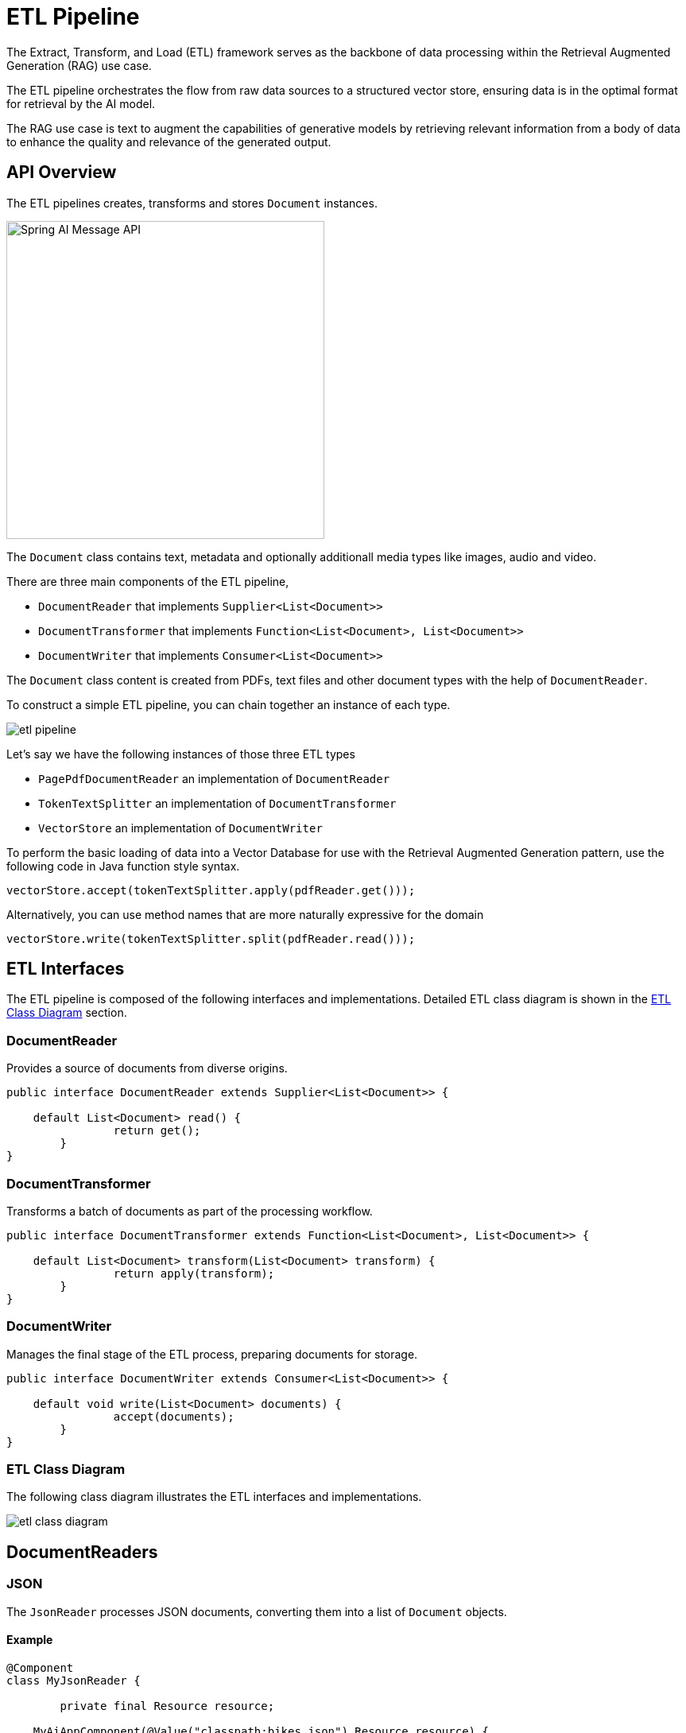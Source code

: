 = ETL Pipeline

The Extract, Transform, and Load (ETL) framework serves as the backbone of data processing within the Retrieval Augmented Generation (RAG) use case.

The ETL pipeline orchestrates the flow from raw data sources to a structured vector store, ensuring data is in the optimal format for retrieval by the AI model.

The RAG use case is text to augment the capabilities of generative models by retrieving relevant information from a body of data to enhance the quality and relevance of the generated output.

== API Overview

The ETL pipelines creates, transforms and stores `Document` instances.

image::spring-ai-document1-api.jpg[Spring AI Message API, width=400, align="center"]

The `Document` class contains text, metadata and optionally additionall media types like images, audio and video.

There are three main components of the ETL pipeline,

* `DocumentReader` that implements `Supplier<List<Document>>`
* `DocumentTransformer` that implements `Function<List<Document>, List<Document>>`
* `DocumentWriter` that implements `Consumer<List<Document>>`

The `Document` class content is created from PDFs, text files and other document types with the help of `DocumentReader`.

To construct a simple ETL pipeline, you can chain together an instance of each type.

image::etl-pipeline.jpg[align="center"]

Let's say we have the following instances of those three ETL types

* `PagePdfDocumentReader` an implementation of `DocumentReader`
* `TokenTextSplitter` an implementation of `DocumentTransformer`
* `VectorStore` an implementation of `DocumentWriter`

To perform the basic loading of data into a Vector Database for use with the Retrieval Augmented Generation pattern, use the following code in Java function style syntax.

[source,java]
----
vectorStore.accept(tokenTextSplitter.apply(pdfReader.get()));
----

Alternatively, you can use method names that are more naturally expressive for the domain

[source,java]
----
vectorStore.write(tokenTextSplitter.split(pdfReader.read()));
----

== ETL Interfaces

The ETL pipeline is composed of the following interfaces and implementations.
Detailed ETL class diagram is shown in the <<etl-class-diagram>> section.

=== DocumentReader

Provides a source of documents from diverse origins.
[source,java]
----
public interface DocumentReader extends Supplier<List<Document>> {

    default List<Document> read() {
		return get();
	}
}
----


=== DocumentTransformer

Transforms a batch of documents as part of the processing workflow.

[source,java]
----
public interface DocumentTransformer extends Function<List<Document>, List<Document>> {

    default List<Document> transform(List<Document> transform) {
		return apply(transform);
	}
}
----


=== DocumentWriter

Manages the final stage of the ETL process, preparing documents for storage.

```java
public interface DocumentWriter extends Consumer<List<Document>> {

    default void write(List<Document> documents) {
		accept(documents);
	}
}
```


[[etl-class-diagram]]
=== ETL Class Diagram

The following class diagram illustrates the ETL interfaces and implementations.

// image::etl-class-diagram.jpg[align="center", width="800px"]
image::etl-class-diagram.jpg[align="center"]

== DocumentReaders

=== JSON

The `JsonReader` processes JSON documents, converting them into a list of `Document` objects.


==== Example

[source,java]
----
@Component
class MyJsonReader {

	private final Resource resource;

    MyAiAppComponent(@Value("classpath:bikes.json") Resource resource) {
        this.resource = resource;
    }

	List<Document> loadJsonAsDocuments() {
        JsonReader jsonReader = new JsonReader(this.resource, "description", "content");
        return jsonReader.get();
	}
}
----

==== Constructor Options

The `JsonReader` provides several constructor options:

1. `JsonReader(Resource resource)`
2. `JsonReader(Resource resource, String... jsonKeysToUse)`
3. `JsonReader(Resource resource, JsonMetadataGenerator jsonMetadataGenerator, String... jsonKeysToUse)`

==== Parameters

* `resource`: A Spring `Resource` object pointing to the JSON file.
* `jsonKeysToUse`: An array of keys from the JSON that should be used as the text content in the resulting `Document` objects.
* `jsonMetadataGenerator`: An optional `JsonMetadataGenerator` to create metadata for each `Document`.

==== Behavior

The `JsonReader` processes JSON content as follows:

* It can handle both JSON arrays and single JSON objects.
* For each JSON object (either in an array or a single object):
** It extracts the content based on the specified `jsonKeysToUse`.
** If no keys are specified, it uses the entire JSON object as content.
** It generates metadata using the provided `JsonMetadataGenerator` (or an empty one if not provided).
** It creates a `Document` object with the extracted content and metadata.


==== Using JSON Pointers

The `JsonReader` now supports retrieving specific parts of a JSON document using JSON Pointers. This feature allows you to easily extract nested data from complex JSON structures.

===== The `get(String pointer)` method

[source,java]
----
public List<Document> get(String pointer)
----

This method allows you to use a JSON Pointer to retrieve a specific part of the JSON document.

====== Parameters

* `pointer`: A JSON Pointer string (as defined in RFC 6901) to locate the desired element within the JSON structure.

====== Return Value

* Returns a `List<Document>` containing the documents parsed from the JSON element located by the pointer.

====== Behavior

* The method uses the provided JSON Pointer to navigate to a specific location in the JSON structure.
* If the pointer is valid and points to an existing element:
** For a JSON object: it returns a list with a single Document.
** For a JSON array: it returns a list of Documents, one for each element in the array.
* If the pointer is invalid or points to a non-existent element, it throws an `IllegalArgumentException`.

====== Example

[source,java]
----
JsonReader jsonReader = new JsonReader(resource, "description");
List<Document> documents = this.jsonReader.get("/store/books/0");
----

==== Example JSON Structure

[source,json]
----
[
  {
    "id": 1,
    "brand": "Trek",
    "description": "A high-performance mountain bike for trail riding."
  },
  {
    "id": 2,
    "brand": "Cannondale",
    "description": "An aerodynamic road bike for racing enthusiasts."
  }
]
----

In this example, if the `JsonReader` is configured with `"description"` as the `jsonKeysToUse`, it will create `Document` objects where the content is the value of the "description" field for each bike in the array.

==== Notes

* The `JsonReader` uses Jackson for JSON parsing.
* It can handle large JSON files efficiently by using streaming for arrays.
* If multiple keys are specified in `jsonKeysToUse`, the content will be a concatenation of the values for those keys.
* The reader is flexible and can be adapted to various JSON structures by customizing the `jsonKeysToUse` and `JsonMetadataGenerator`.


=== Text
The `TextReader` processes plain text documents, converting them into a list of `Document` objects.

==== Example

[source,java]
----
@Component
class MyTextReader {

    private final Resource resource;

    MyTextReader(@Value("classpath:text-source.txt") Resource resource) {
        this.resource = resource;
    }

	List<Document> loadText() {
		TextReader textReader = new TextReader(this.resource);
		textReader.getCustomMetadata().put("filename", "text-source.txt");

		return textReader.read();
    }
}
----

==== Constructor Options

The `TextReader` provides two constructor options:

1. `TextReader(String resourceUrl)`
2. `TextReader(Resource resource)`

==== Parameters

* `resourceUrl`: A string representing the URL of the resource to be read.
* `resource`: A Spring `Resource` object pointing to the text file.

==== Configuration

* `setCharset(Charset charset)`: Sets the character set used for reading the text file. Default is UTF-8.
* `getCustomMetadata()`: Returns a mutable map where you can add custom metadata for the documents.

==== Behavior

The `TextReader` processes text content as follows:

* It reads the entire content of the text file into a single `Document` object.
* The content of the file becomes the content of the `Document`.
* Metadata is automatically added to the `Document`:
** `charset`: The character set used to read the file (default: "UTF-8").
** `source`: The filename of the source text file.
* Any custom metadata added via `getCustomMetadata()` is included in the `Document`.


==== Notes

* The `TextReader` reads the entire file content into memory, so it may not be suitable for very large files.
* If you need to split the text into smaller chunks, you can use a text splitter like `TokenTextSplitter` after reading the document:

[source,java]
----
List<Document> documents = textReader.get();
List<Document> splitDocuments = new TokenTextSplitter().apply(this.documents);
----

* The reader uses Spring's `Resource` abstraction, allowing it to read from various sources (classpath, file system, URL, etc.).
* Custom metadata can be added to all documents created by the reader using the `getCustomMetadata()` method.


=== Markdown

The `MarkdownDocumentReader` processes Markdown documents, converting them into a list of `Document` objects.

==== Example

[source,java]
----
@Component
class MyMarkdownReader {

    private final Resource resource;

    MyMarkdownReader(@Value("classpath:code.md") Resource resource) {
        this.resource = resource;
    }

    List<Document> loadMarkdown() {
        MarkdownDocumentReaderConfig config = MarkdownDocumentReaderConfig.builder()
            .withHorizontalRuleCreateDocument(true)
            .withIncludeCodeBlock(false)
            .withIncludeBlockquote(false)
            .withAdditionalMetadata("filename", "code.md")
            .build();

        MarkdownDocumentReader reader = new MarkdownDocumentReader(this.resource, config);
        return reader.get();
    }
}
----

The `MarkdownDocumentReaderConfig` allows you to customize the behavior of the MarkdownDocumentReader:

* `horizontalRuleCreateDocument`: When set to `true`, horizontal rules in the Markdown will create new `Document` objects.
* `includeCodeBlock`: When set to `true`, code blocks will be included in the same `Document` as the surrounding text. When `false`, code blocks create separate `Document` objects.
* `includeBlockquote`: When set to `true`, blockquotes will be included in the same `Document` as the surrounding text. When `false`, blockquotes create separate `Document` objects.
* `additionalMetadata`: Allows you to add custom metadata to all created `Document` objects.

==== Sample Document: code.md

[source,markdown]
----
This is a Java sample application:

```java
package com.example.demo;

import org.springframework.boot.SpringApplication;
import org.springframework.boot.autoconfigure.SpringBootApplication;

@SpringBootApplication
public class DemoApplication {
    public static void main(String[] args) {
        SpringApplication.run(DemoApplication.class, args);
    }
}
```

Markdown also provides the possibility to `use inline code formatting throughout` the entire sentence.

---

Another possibility is to set block code without specific highlighting:

```
./mvnw spring-javaformat:apply
```
----

Behavior: The MarkdownDocumentReader processes the Markdown content and creates Document objects based on the configuration:

* Headers become metadata in the Document objects.
* Paragraphs become the content of Document objects.
* Code blocks can be separated into their own Document objects or included with surrounding text.
* Blockquotes can be separated into their own Document objects or included with surrounding text.
* Horizontal rules can be used to split the content into separate Document objects.

The reader preserves formatting like inline code, lists, and text styling within the content of the Document objects.


=== PDF Page
The `PagePdfDocumentReader` uses Apache PdfBox library to parse PDF documents

Add the dependency to your project using Maven or Gradle.

[source, xml]
----
<dependency>
    <groupId>org.springframework.ai</groupId>
    <artifactId>spring-ai-pdf-document-reader</artifactId>
</dependency>
----

or to your Gradle `build.gradle` build file.

[source,groovy]
----
dependencies {
    implementation 'org.springframework.ai:spring-ai-pdf-document-reader'
}
----

==== Example

[source,java]
----
@Component
public class MyPagePdfDocumentReader {

	List<Document> getDocsFromPdf() {

		PagePdfDocumentReader pdfReader = new PagePdfDocumentReader("classpath:/sample1.pdf",
				PdfDocumentReaderConfig.builder()
					.withPageTopMargin(0)
					.withPageExtractedTextFormatter(ExtractedTextFormatter.builder()
						.withNumberOfTopTextLinesToDelete(0)
						.build())
					.withPagesPerDocument(1)
					.build());

		return pdfReader.read();
    }

}

----

=== PDF Paragraph
The `ParagraphPdfDocumentReader` uses the PDF catalog (e.g. TOC) information to split the input PDF into text paragraphs and output a single `Document` per paragraph.
NOTE: Not all PDF documents contain the PDF catalog.

==== Dependencies
Add the dependency to your project using Maven or Gradle.

[source, xml]
----
<dependency>
    <groupId>org.springframework.ai</groupId>
    <artifactId>spring-ai-pdf-document-reader</artifactId>
</dependency>
----

or to your Gradle `build.gradle` build file.

[source,groovy]
----
dependencies {
    implementation 'org.springframework.ai:spring-ai-pdf-document-reader'
}
----


==== Example

[source,java]
----
@Component
public class MyPagePdfDocumentReader {

	List<Document> getDocsFromPdfWithCatalog() {

        ParagraphPdfDocumentReader pdfReader = new ParagraphPdfDocumentReader("classpath:/sample1.pdf",
                PdfDocumentReaderConfig.builder()
                    .withPageTopMargin(0)
                    .withPageExtractedTextFormatter(ExtractedTextFormatter.builder()
                        .withNumberOfTopTextLinesToDelete(0)
                        .build())
                    .withPagesPerDocument(1)
                    .build());

	    return pdfReader.read();
    }
}
----


=== Tika (DOCX, PPTX, HTML...)
The `TikaDocumentReader` uses Apache Tika to extract text from a variety of document formats, such as PDF, DOC/DOCX, PPT/PPTX, and HTML. For a comprehensive list of supported formats, refer to the  https://tika.apache.org/2.9.0/formats.html[Tika documentation].

==== Dependencies

[source, xml]
----
<dependency>
    <groupId>org.springframework.ai</groupId>
    <artifactId>spring-ai-tika-document-reader</artifactId>
</dependency>
----

or to your Gradle `build.gradle` build file.

[source,groovy]
----
dependencies {
    implementation 'org.springframework.ai:spring-ai-tika-document-reader'
}
----

==== Example

[source,java]
----
@Component
class MyTikaDocumentReader {

    private final Resource resource;

    MyTikaDocumentReader(@Value("classpath:/word-sample.docx")
                            Resource resource) {
        this.resource = resource;
    }

    List<Document> loadText() {
        TikaDocumentReader tikaDocumentReader = new TikaDocumentReader(this.resource);
        return tikaDocumentReader.read();
    }
}
----

== Transformers

=== TextSplitter
The `TextSplitter` an abstract base class that helps divides documents to fit the AI model's context window.


=== TokenTextSplitter
The `TokenTextSplitter` is an implementation of `TextSplitter` that splits text into chunks based on token count, using the CL100K_BASE encoding.

==== Usage

[source,java]
----
@Component
class MyTokenTextSplitter {

    public List<Document> splitDocuments(List<Document> documents) {
        TokenTextSplitter splitter = new TokenTextSplitter();
        return splitter.apply(documents);
    }

    public List<Document> splitCustomized(List<Document> documents) {
        TokenTextSplitter splitter = new TokenTextSplitter(1000, 400, 10, 5000, true);
        return splitter.apply(documents);
    }
}
----

==== Constructor Options

The `TokenTextSplitter` provides two constructor options:

1. `TokenTextSplitter()`: Creates a splitter with default settings.
2. `TokenTextSplitter(int defaultChunkSize, int minChunkSizeChars, int minChunkLengthToEmbed, int maxNumChunks, boolean keepSeparator)`


==== Parameters

* `defaultChunkSize`: The target size of each text chunk in tokens (default: 800).
* `minChunkSizeChars`: The minimum size of each text chunk in characters (default: 350).
* `minChunkLengthToEmbed`: The minimum length of a chunk to be included (default: 5).
* `maxNumChunks`: The maximum number of chunks to generate from a text (default: 10000).
* `keepSeparator`: Whether to keep separators (like newlines) in the chunks (default: true).

==== Behavior

The `TokenTextSplitter` processes text content as follows:

1. It encodes the input text into tokens using the CL100K_BASE encoding.
2. It splits the encoded text into chunks based on the `defaultChunkSize`.
3. For each chunk:
a. It decodes the chunk back into text.
b. It attempts to find a suitable break point (period, question mark, exclamation mark, or newline) after the `minChunkSizeChars`.
c. If a break point is found, it truncates the chunk at that point.
d. It trims the chunk and optionally removes newline characters based on the `keepSeparator` setting.
e. If the resulting chunk is longer than `minChunkLengthToEmbed`, it's added to the output.
4. This process continues until all tokens are processed or `maxNumChunks` is reached.
5. Any remaining text is added as a final chunk if it's longer than `minChunkLengthToEmbed`.

==== Example

[source,java]
----
Document doc1 = new Document("This is a long piece of text that needs to be split into smaller chunks for processing.",
        Map.of("source", "example.txt"));
Document doc2 = new Document("Another document with content that will be split based on token count.",
        Map.of("source", "example2.txt"));

TokenTextSplitter splitter = new TokenTextSplitter();
List<Document> splitDocuments = this.splitter.apply(List.of(this.doc1, this.doc2));

for (Document doc : splitDocuments) {
    System.out.println("Chunk: " + doc.getContent());
    System.out.println("Metadata: " + doc.getMetadata());
}
----


==== Notes

* The `TokenTextSplitter` uses the CL100K_BASE encoding from the `jtokkit` library, which is compatible with newer OpenAI models.
* The splitter attempts to create semantically meaningful chunks by breaking at sentence boundaries where possible.
* Metadata from the original documents is preserved and copied to all chunks derived from that document.
* The content formatter (if set) from the original document is also copied to the derived chunks if `copyContentFormatter` is set to `true` (default behavior).
* This splitter is particularly useful for preparing text for large language models that have token limits, ensuring that each chunk is within the model's processing capacity.

=== ContentFormatTransformer
Ensures uniform content formats across all documents.

=== KeywordMetadataEnricher
The `KeywordMetadataEnricher` is a `DocumentTransformer` that uses a generative AI model to extract keywords from document content and add them as metadata.

==== Usage

[source,java]
----
@Component
class MyKeywordEnricher {

    private final ChatModel chatModel;

    MyKeywordEnricher(ChatModel chatModel) {
        this.chatModel = chatModel;
    }

    List<Document> enrichDocuments(List<Document> documents) {
        KeywordMetadataEnricher enricher = new KeywordMetadataEnricher(this.chatModel, 5);
        return enricher.apply(documents);
    }
}
----

==== Constructor

The `KeywordMetadataEnricher` constructor takes two parameters:

1. `ChatModel chatModel`: The AI model used for generating keywords.
2. `int keywordCount`: The number of keywords to extract for each document.

==== Behavior

The `KeywordMetadataEnricher` processes documents as follows:

1. For each input document, it creates a prompt using the document's content.
2. It sends this prompt to the provided `ChatModel` to generate keywords.
3. The generated keywords are added to the document's metadata under the key "excerpt_keywords".
4. The enriched documents are returned.


==== Customization

The keyword extraction prompt can be customized by modifying the `KEYWORDS_TEMPLATE` constant in the class. The default template is:

[source,java]
----
\{context_str}. Give %s unique keywords for this document. Format as comma separated. Keywords:
----

Where `+{context_str}+` is replaced with the document content, and `%s` is replaced with the specified keyword count.

==== Example

[source,java]
----
ChatModel chatModel = // initialize your chat model
KeywordMetadataEnricher enricher = new KeywordMetadataEnricher(chatModel, 5);

Document doc = new Document("This is a document about artificial intelligence and its applications in modern technology.");

List<Document> enrichedDocs = enricher.apply(List.of(this.doc));

Document enrichedDoc = this.enrichedDocs.get(0);
String keywords = (String) this.enrichedDoc.getMetadata().get("excerpt_keywords");
System.out.println("Extracted keywords: " + keywords);
----

==== Notes

* The `KeywordMetadataEnricher` requires a functioning `ChatModel` to generate keywords.
* The keyword count must be 1 or greater.
* The enricher adds the "excerpt_keywords" metadata field to each processed document.
* The generated keywords are returned as a comma-separated string.
* This enricher is particularly useful for improving document searchability and for generating tags or categories for documents.

=== SummaryMetadataEnricher
The `SummaryMetadataEnricher` is a `DocumentTransformer` that uses a generative AI model to create summaries for documents and add them as metadata. It can generate summaries for the current document, as well as adjacent documents (previous and next).

==== Usage

[source,java]
----
@Configuration
class EnricherConfig {

    @Bean
    public SummaryMetadataEnricher summaryMetadata(OpenAiChatModel aiClient) {
        return new SummaryMetadataEnricher(aiClient,
            List.of(SummaryType.PREVIOUS, SummaryType.CURRENT, SummaryType.NEXT));
    }
}

@Component
class MySummaryEnricher {

    private final SummaryMetadataEnricher enricher;

    MySummaryEnricher(SummaryMetadataEnricher enricher) {
        this.enricher = enricher;
    }

    List<Document> enrichDocuments(List<Document> documents) {
        return this.enricher.apply(documents);
    }
}
----


==== Constructor

The `SummaryMetadataEnricher` provides two constructors:

1. `SummaryMetadataEnricher(ChatModel chatModel, List<SummaryType> summaryTypes)`
2. `SummaryMetadataEnricher(ChatModel chatModel, List<SummaryType> summaryTypes, String summaryTemplate, MetadataMode metadataMode)`

==== Parameters

* `chatModel`: The AI model used for generating summaries.
* `summaryTypes`: A list of `SummaryType` enum values indicating which summaries to generate (PREVIOUS, CURRENT, NEXT).
* `summaryTemplate`: A custom template for summary generation (optional).
* `metadataMode`: Specifies how to handle document metadata when generating summaries (optional).


==== Behavior

The `SummaryMetadataEnricher` processes documents as follows:

1. For each input document, it creates a prompt using the document's content and the specified summary template.
2. It sends this prompt to the provided `ChatModel` to generate a summary.
3. Depending on the specified `summaryTypes`, it adds the following metadata to each document:
* `section_summary`: Summary of the current document.
* `prev_section_summary`: Summary of the previous document (if available and requested).
* `next_section_summary`: Summary of the next document (if available and requested).
4. The enriched documents are returned.

==== Customization

The summary generation prompt can be customized by providing a custom `summaryTemplate`. The default template is:

[source,java]
----
"""
Here is the content of the section:
{context_str}

Summarize the key topics and entities of the section.

Summary:
"""
----

==== Example

[source,java]
----
ChatModel chatModel = // initialize your chat model
SummaryMetadataEnricher enricher = new SummaryMetadataEnricher(chatModel,
    List.of(SummaryType.PREVIOUS, SummaryType.CURRENT, SummaryType.NEXT));

Document doc1 = new Document("Content of document 1");
Document doc2 = new Document("Content of document 2");

List<Document> enrichedDocs = enricher.apply(List.of(this.doc1, this.doc2));

// Check the metadata of the enriched documents
for (Document doc : enrichedDocs) {
    System.out.println("Current summary: " + doc.getMetadata().get("section_summary"));
    System.out.println("Previous summary: " + doc.getMetadata().get("prev_section_summary"));
    System.out.println("Next summary: " + doc.getMetadata().get("next_section_summary"));
}
----

The provided example demonstrates the expected behavior:

* For a list of two documents, both documents receive a `section_summary`.
* The first document receives a `next_section_summary` but no `prev_section_summary`.
* The second document receives a `prev_section_summary` but no `next_section_summary`.
* The `section_summary` of the first document matches the `prev_section_summary` of the second document.
* The `next_section_summary` of the first document matches the `section_summary` of the second document.

==== Notes

* The `SummaryMetadataEnricher` requires a functioning `ChatModel` to generate summaries.
* The enricher can handle document lists of any size, properly handling edge cases for the first and last documents.
* This enricher is particularly useful for creating context-aware summaries, allowing for better understanding of document relationships in a sequence.
* The `MetadataMode` parameter allows control over how existing metadata is incorporated into the summary generation process.


== Writers

=== File

The `FileDocumentWriter` is a `DocumentWriter` implementation that writes the content of a list of `Document` objects into a file.

==== Usage

[source,java]
----
@Component
class MyDocumentWriter {

    public void writeDocuments(List<Document> documents) {
        FileDocumentWriter writer = new FileDocumentWriter("output.txt", true, MetadataMode.ALL, false);
        writer.accept(documents);
    }
}
----

==== Constructors

The `FileDocumentWriter` provides three constructors:

1. `FileDocumentWriter(String fileName)`
2. `FileDocumentWriter(String fileName, boolean withDocumentMarkers)`
3. `FileDocumentWriter(String fileName, boolean withDocumentMarkers, MetadataMode metadataMode, boolean append)`

==== Parameters

* `fileName`: The name of the file to write the documents to.
* `withDocumentMarkers`: Whether to include document markers in the output (default: false).
* `metadataMode`: Specifies what document content to be written to the file (default: MetadataMode.NONE).
* `append`: If true, data will be written to the end of the file rather than the beginning (default: false).

==== Behavior

The `FileDocumentWriter` processes documents as follows:

1. It opens a FileWriter for the specified file name.
2. For each document in the input list:
a. If `withDocumentMarkers` is true, it writes a document marker including the document index and page numbers.
b. It writes the formatted content of the document based on the specified `metadataMode`.
3. The file is closed after all documents have been written.



==== Document Markers

When `withDocumentMarkers` is set to true, the writer includes markers for each document in the following format:

[source]
----
### Doc: [index], pages:[start_page_number,end_page_number]
----

==== Metadata Handling

The writer uses two specific metadata keys:

* `page_number`: Represents the starting page number of the document.
* `end_page_number`: Represents the ending page number of the document.

These are used when writing document markers.

==== Example

[source,java]
----
List<Document> documents = // initialize your documents
FileDocumentWriter writer = new FileDocumentWriter("output.txt", true, MetadataMode.ALL, true);
writer.accept(documents);
----

This will write all documents to "output.txt", including document markers, using all available metadata, and appending to the file if it already exists.

==== Notes

* The writer uses `FileWriter`, so it writes text files with the default character encoding of the operating system.
* If an error occurs during writing, a `RuntimeException` is thrown with the original exception as its cause.
* The `metadataMode` parameter allows control over how existing metadata is incorporated into the written content.
* This writer is particularly useful for debugging or creating human-readable outputs of document collections.


=== VectorStore

Provides integration with various vector stores.
See xref:api/vectordbs.adoc[Vector DB Documentation] for a full listing.
